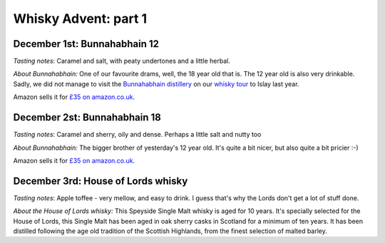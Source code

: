 Whisky Advent: part 1
=====================

.. articleMetaData::
   :Where: London, UK
   :Date: 2015-12-07 09:01 Europe/London
   :Tags: blog, whisky
   :Short: whisky151

December 1st: Bunnahabhain 12
-----------------------------

*Tasting notes*: Caramel and salt, with peaty undertones and a little herbal.

*About Bunnahabhain:* One of our favourite drams, well, the 18 year old that
is. The 12 year old is also very drinkable. Sadly, we did not manage to visit
the `Bunnahabhain distillery`_ on our `whisky tour`_ to Islay last year.

Amazon sells it for `£35 on amazon.co.uk`__.

.. _`whisky tour`: /islay.html
.. _`Bunnahabhain distillery`: https://en.wikipedia.org/wiki/Bunnahabhain_Distillery
__ http://www.amazon.co.uk/gp/product/B004EY1T4E/ref=as_li_tl?ie=UTF8&camp=1634&creative=19450&creativeASIN=B004EY1T4E&linkCode=as2&tag=derickrethans-21

December 2st: Bunnahabhain 18
-----------------------------

*Tasting notes*: Caramel and sherry, oily and dense. Perhaps a little salt and
nutty too

*About Bunnahabhain:* The bigger brother of yesterday's 12 year old. It's
quite a bit nicer, but also quite a bit pricier :-)

Amazon sells it for `£35 on amazon.co.uk`__.

__ http://www.amazon.co.uk/gp/product/B008CYY3BS/ref=as_li_tl?ie=UTF8&camp=1634&creative=19450&creativeASIN=B008CYY3BS&linkCode=as2&tag=derickrethans-21

December 3rd: House of Lords whisky
-----------------------------------

*Tasting notes*: Apple toffee - very mellow, and easy to drink. I guess that's
why the Lords don't get a lot of stuff done.

*About the House of Lords whisky:* This Speyside Single Malt whisky is aged
for 10 years. It's specially selected for the House of Lords, this Single
Malt has been aged in oak sherry casks in Scotland for a minimum of ten
years. It has been distilled following the age old tradition of the Scottish
Highlands, from the finest selection of malted barley.
